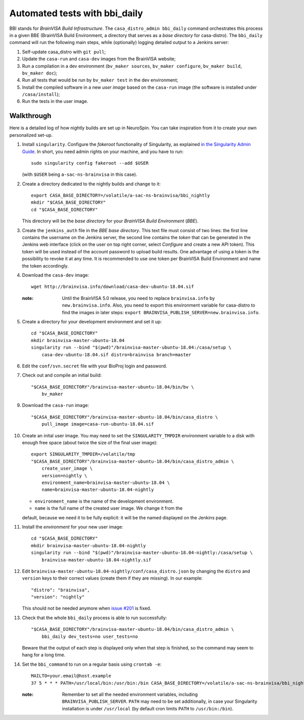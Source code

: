 ==============================
Automated tests with bbi_daily
==============================

BBI stands for *BrainVISA Build Infrastructure*. The ``casa_distro_admin
bbi_daily`` command orchestrates this process in a given BBE (BrainVISA Build
Environment, a directory that serves as a *base directory* for casa-distro).
The ``bbi_daily`` command will run the following main steps, while (optionally)
logging detailed output to a Jenkins server:

1. Self-update casa_distro with ``git pull``;

2. Update the ``casa-run`` and ``casa-dev`` images from the BrainVISA website;

3. Run a compilation in a dev environment (``bv_maker sources``, ``bv_maker
   configure``, ``bv_maker build``, ``bv_maker doc``);

4. Run all tests that would be run by ``bv_maker test`` in the dev environment;

5. Install the compiled software in a new *user image* based on the
   ``casa-run`` image (the software is installed under ``/casa/install``);

6. Run the tests in the user image.


Walkthrough
-----------

Here is a detailed log of how nightly builds are set up in NeuroSpin. You can
take inspiration from it to create your own personalized set-up.

1. Install ``singularity``. Configure the *fakeroot* functionality of
   Singularity, as explained `in the Singularity Admin Guide
   <https://sylabs.io/guides/3.7/admin-guide/user_namespace.html#fakeroot-feature>`_.
   In short, you need admin rights on your machine, and you have to run::

     sudo singularity config fakeroot --add $USER

   (with ``$USER`` being ``a-sac-ns-brainvisa`` in this case).

2. Create a directory dedicated to the nightly builds and change to it::

     export CASA_BASE_DIRECTORY=/volatile/a-sac-ns-brainvisa/bbi_nightly
     mkdir "$CASA_BASE_DIRECTORY"
     cd "$CASA_BASE_DIRECTORY"

   This directory will be the *base directory* for your *BrainVISA Build
   Environment* (*BBE*).

3. Create the ``jenkins_auth`` file in the *BBE base directory*. This text file
   must consist of two lines: the first line contains the username on the
   Jenkins server, the second line contains the *token* that can be generated
   in the Jenkins web interface (click on the user on top right corner, select
   *Configure* and create a new API token). This token will be used instead of
   the account password to upload build results. One advantage of using a token
   is the possibility to revoke it at any time. It is recommended to use one
   token per BrainVISA Build Environment and name the token accordingly.

4. Download the ``casa-dev`` image::

     wget http://brainvisa.info/download/casa-dev-ubuntu-18.04.sif

   :note: Until the BrainVISA 5.0 release, you need to replace
          ``brainvisa.info`` by ``new.brainvisa.info``. Also, you need to
          export this environment variable for casa-distro to find the images
          in later steps: ``export
          BRAINVISA_PUBLISH_SERVER=new.brainvisa.info``.

5. Create a directory for your development environment and set it up::

     cd "$CASA_BASE_DIRECTORY"
     mkdir brainvisa-master-ubuntu-18.04
     singularity run --bind "$(pwd)"/brainvisa-master-ubuntu-18.04:/casa/setup \
         casa-dev-ubuntu-18.04.sif distro=brainvisa branch=master

6. Edit the ``conf/svn.secret`` file with your BioProj login and password.

7. Check out and compile an initial build::

     "$CASA_BASE_DIRECTORY"/brainvisa-master-ubuntu-18.04/bin/bv \
         bv_maker

9. Download the ``casa-run`` image::

     "$CASA_BASE_DIRECTORY"/brainvisa-master-ubuntu-18.04/bin/casa_distro \
         pull_image image=casa-run-ubuntu-18.04.sif

10. Create an inital user image. You may need to set the ``SINGULARITY_TMPDIR``
    environment variable to a disk with enough free space (about twice the size
    of the final user image)::

      export SINGULARITY_TMPDIR=/volatile/tmp
      "$CASA_BASE_DIRECTORY"/brainvisa-master-ubuntu-18.04/bin/casa_distro_admin \
          create_user_image \
          version=nightly \
          environment_name=brainvisa-master-ubuntu-18.04 \
          name=brainvisa-master-ubuntu-18.04-nightly

    - ``environment_name`` is the name of the development environment.
    - ``name`` is the full name of the created user image. We change it from the
    default, because we need it to be fully explicit: it will be the named
    displayed on the Jenkins page.

11. Install the *environment* for your new user image::

      cd "$CASA_BASE_DIRECTORY"
      mkdir brainvisa-master-ubuntu-18.04-nightly
      singularity run --bind "$(pwd)"/brainvisa-master-ubuntu-18.04-nightly:/casa/setup \
          brainvisa-master-ubuntu-18.04-nightly.sif

12. Edit ``brainvisa-master-ubuntu-18.04-nightly/conf/casa_distro.json`` by
    changing the ``distro`` and ``version`` keys to their correct values
    (create them if they are missing). In our example::

      "distro": "brainvisa",
      "version": "nightly"

    This should not be needed anymore when `issue #201
    <https://github.com/brainvisa/casa-distro/issues/201>`_ is fixed.

13. Check that the whole ``bbi_daily`` process is able to run successfully::

      "$CASA_BASE_DIRECTORY"/brainvisa-master-ubuntu-18.04/bin/casa_distro_admin \
          bbi_daily dev_tests=no user_tests=no

    Beware that the output of each step is displayed only when that step is
    finished, so the command may seem to hang for a long time.

14. Set the ``bbi_command`` to run on a regular basis using ``crontab -e``::

      MAILTO=your.email@host.example
      37 5 * * * PATH=/usr/local/bin:/usr/bin:/bin CASA_BASE_DIRECTORY=/volatile/a-sac-ns-brainvisa/bbi_nightly SINGULARITY_TMPDIR=/volatile/tmp /volatile/a-sac-ns-brainvisa/bbi_nightly/brainvisa-master-ubuntu-18.04/bin/casa_distro_admin bbi_daily jenkins_server='https://brainvisa.info/builds'

    :note: Remember to set all the needed environment variables, including
           ``BRAINVISA_PUBLISH_SERVER``. ``PATH`` may need to be set
           additionally, in case your Singularity installation is under
           ``/usr/local`` (by default cron limits ``PATH`` to
           ``/usr/bin:/bin``).
